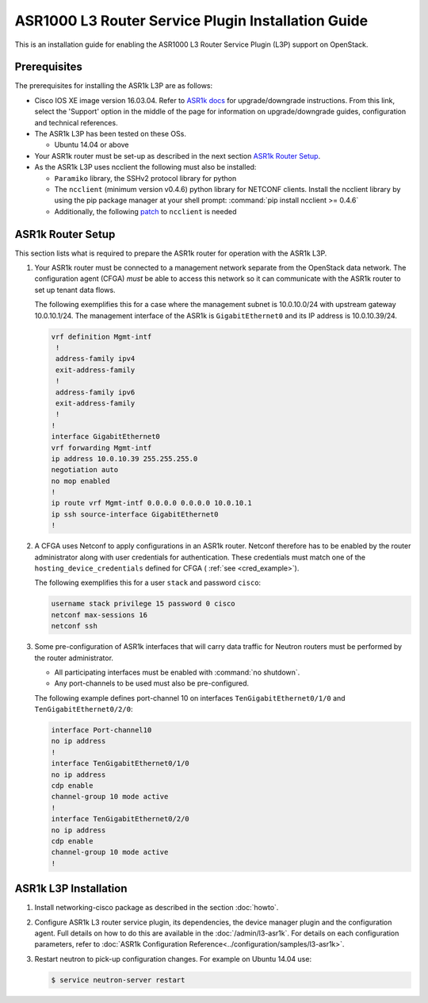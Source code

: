 ===================================================
ASR1000 L3 Router Service Plugin Installation Guide
===================================================

This is an installation guide for enabling the ASR1000 L3 Router Service Plugin
(L3P) support on OpenStack.

Prerequisites
~~~~~~~~~~~~~

The prerequisites for installing the ASR1k L3P are as follows:

* Cisco IOS XE image version 16.03.04. Refer to `ASR1k docs <https://www.cisco.com/c/en/us/products/routers/asr-1000-series-aggregation-services-routers/index.html>`_
  for upgrade/downgrade instructions. From this link, select the 'Support'
  option in the middle of the page for information on upgrade/downgrade
  guides, configuration and technical references.

* The ASR1k L3P has been tested on these OSs.

  * Ubuntu 14.04 or above

* Your ASR1k router must be set-up as described in the next section
  `ASR1k Router Setup`_.

* As the ASR1k L3P uses ncclient the following must also be installed:

  * ``Paramiko`` library, the SSHv2 protocol library for python
  * The ``ncclient`` (minimum version v0.4.6) python library for NETCONF
    clients.  Install the ncclient library by using the pip package
    manager at your shell prompt: :command:`pip install ncclient >= 0.4.6`
  * Additionally, the following
    `patch <https://github.com/ncclient/ncclient/commit/85d78a563a4f137dbde3d2054fb58798a66db17c>`_
    to ``ncclient`` is needed

ASR1k Router Setup
~~~~~~~~~~~~~~~~~~

This section lists what is required to prepare the ASR1k router for operation
with the ASR1k L3P.

#.  Your ASR1k router must be connected to a management network separate from
    the OpenStack data network. The configuration agent (CFGA) *must* be able
    to access this network so it can communicate with the ASR1k router to set
    up tenant data flows.

    The following exemplifies this for a case where the management subnet is
    10.0.10.0/24 with upstream gateway 10.0.10.1/24. The management interface
    of the ASR1k is ``GigabitEthernet0`` and its IP address is 10.0.10.39/24.

    .. code-block:: ini

        vrf definition Mgmt-intf
         !
         address-family ipv4
         exit-address-family
         !
         address-family ipv6
         exit-address-family
         !
        !
        interface GigabitEthernet0
        vrf forwarding Mgmt-intf
        ip address 10.0.10.39 255.255.255.0
        negotiation auto
        no mop enabled
        !
        ip route vrf Mgmt-intf 0.0.0.0 0.0.0.0 10.0.10.1
        ip ssh source-interface GigabitEthernet0
        !

    .. end

#.  A CFGA uses Netconf to apply configurations in an ASR1k router. Netconf
    therefore has to be enabled by the router administrator along with user
    credentials for authentication. These credentials must match one of the
    ``hosting_device_credentials`` defined for CFGA (
    :ref:`see <cred_example>`).

    The following exemplifies this for a user ``stack`` and password ``cisco``:

    .. code-block:: ini

        username stack privilege 15 password 0 cisco
        netconf max-sessions 16
        netconf ssh

    .. end

#.  Some pre-configuration of ASR1k interfaces that will carry data traffic
    for Neutron routers must be performed by the router administrator.

    * All participating interfaces must be enabled with :command:`no shutdown`.

    * Any port-channels to be used must also be pre-configured.

    The following example defines port-channel 10 on interfaces
    ``TenGigabitEthernet0/1/0`` and ``TenGigabitEthernet0/2/0``:

    .. code-block:: ini

        interface Port-channel10
        no ip address
        !
        interface TenGigabitEthernet0/1/0
        no ip address
        cdp enable
        channel-group 10 mode active
        !
        interface TenGigabitEthernet0/2/0
        no ip address
        cdp enable
        channel-group 10 mode active
        !

    .. end

ASR1k L3P Installation
~~~~~~~~~~~~~~~~~~~~~~

#.  Install networking-cisco package as described in the section
    :doc:`howto`.

#.  Configure ASR1k L3 router service plugin, its dependencies, the device
    manager plugin and the configuration agent. Full details on how to do this
    are available in the :doc:`/admin/l3-asr1k`.
    For details on each configuration parameters, refer to
    :doc:`ASR1k Configuration Reference<../configuration/samples/l3-asr1k>`.

#.  Restart neutron to pick-up configuration changes. For example on Ubuntu
    14.04 use:

    .. code-block:: ini

        $ service neutron-server restart

    .. end
